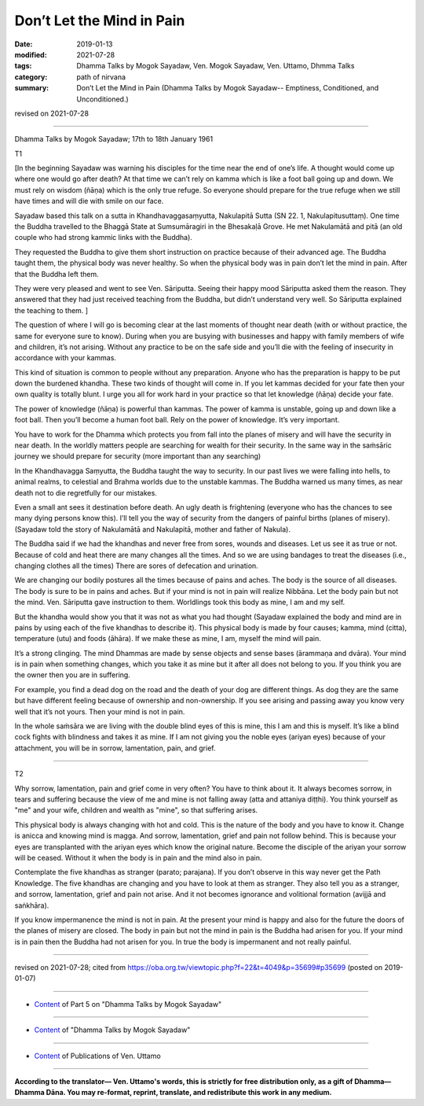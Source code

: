 ==========================================
Don’t Let the Mind in Pain
==========================================

:date: 2019-01-13
:modified: 2021-07-28
:tags: Dhamma Talks by Mogok Sayadaw, Ven. Mogok Sayadaw, Ven. Uttamo, Dhmma Talks
:category: path of nirvana
:summary: Don’t Let the Mind in Pain (Dhamma Talks by Mogok Sayadaw-- Emptiness, Conditioned, and Unconditioned.)

revised on 2021-07-28

------

Dhamma Talks by Mogok Sayadaw; 17th to 18th January 1961

T1

[In the beginning Sayadaw was warning his disciples for the time near the end of one’s life. A thought would come up where one would go after death? At that time we can’t rely on kamma which is like a foot ball going up and down. We must rely on wisdom (ñāṇa) which is the only true refuge. So everyone should prepare for the true refuge when we still have times and will die with smile on our face. 

Sayadaw based this talk on a sutta in Khandhavaggasaṃyutta, Nakulapitā Sutta (SN 22. 1, Nakulapitusuttaṃ). One time the Buddha travelled to the Bhaggā State at Sumsumāragiri in the Bhesakaḷā Grove. He met Nakulamātā and pitā (an old couple who had strong kammic links with the Buddha). 

They requested the Buddha to give them short instruction on practice because of their advanced age. The Buddha taught them, the physical body was never healthy. So when the physical body was in pain don’t let the mind in pain. After that the Buddha left them. 

They were very pleased and went to see Ven. Sāriputta. Seeing their happy mood Sāriputta asked them the reason. They answered that they had just received teaching from the Buddha, but didn’t understand very well. So Sāriputta explained the teaching to them. ]

The question of where I will go is becoming clear at the last moments of thought near death (with or without practice, the same for everyone sure to know). During when you are busying with businesses and happy with family members of wife and children, it’s not arising. Without any practice to be on the safe side and you’ll die with the feeling of insecurity in accordance with your kammas. 

This kind of situation is common to people without any preparation. Anyone who has the preparation is happy to be put down the burdened khandha. These two kinds of thought will come in. If you let kammas decided for your fate then your own quality is totally blunt. I urge you all for work hard in your practice so that let knowledge (ñāṇa) decide your fate. 

The power of knowledge (ñāṇa) is powerful than kammas. The power of kamma is unstable, going up and down like a foot ball. Then you’ll become a human foot ball. Rely on the power of knowledge. It’s very important. 

You have to work for the Dhamma which protects you from fall into the planes of misery and will have the security in near death. In the worldly matters people are searching for wealth for their security. In the same way in the saṁsāric journey we should prepare for security (more important than any searching)

In the Khandhavagga Saṃyutta, the Buddha taught the way to security. In our past lives we were falling into hells, to animal realms, to celestial and Brahma worlds due to the unstable kammas. The Buddha warned us many times, as near death not to die regretfully for our mistakes. 

Even a small ant sees it destination before death. An ugly death is frightening (everyone who has the chances to see many dying persons know this). I’ll tell you the way of security from the dangers of painful births (planes of misery). (Sayadaw told the story of Nakulamātā and Nakulapitā, mother and father of Nakula). 

The Buddha said if we had the khandhas and never free from sores, wounds and diseases. Let us see it as true or not. Because of cold and heat there are many changes all the times. And so we are using bandages to treat the diseases (i.e., changing clothes all the times) There are sores of defecation and urination. 

We are changing our bodily postures all the times because of pains and aches. The body is the source of all diseases. The body is sure to be in pains and aches. But if your mind is not in pain will realize Nibbāna. Let the body pain but not the mind. Ven. Sāriputta gave instruction to them. Worldlings took this body as mine, I am and my self. 

But the khandha would show you that it was not as what you had thought (Sayadaw explained the body and mind are in pains by using each of the five khandhas to describe it). This physical body is made by four causes; kamma, mind (citta), temperature (utu) and foods (āhāra). If we make these as mine, I am, myself the mind will pain. 

It’s a strong clinging. The mind Dhammas are made by sense objects and sense bases (ārammaṇa and dvāra). Your mind is in pain when something changes, which you take it as mine but it after all does not belong to you. If you think you are the owner then you are in suffering. 

For example, you find a dead dog on the road and the death of your dog are different things. As dog they are the same but have different feeling because of ownership and non-ownership. If you see arising and passing away you know very well that it’s not yours. Then your mind is not in pain. 

In the whole saṁsāra we are living with the double blind eyes of this is mine, this I am and this is myself. It’s like a blind cock fights with blindness and takes it as mine. If I am not giving you the noble eyes (ariyan eyes) because of your attachment, you will be in sorrow, lamentation, pain, and grief. 

------

T2

Why sorrow, lamentation, pain and grief come in very often? You have to think about it. It always becomes sorrow, in tears and suffering because the view of me and mine is not falling away (atta and attaniya diṭṭhi). You think yourself as "me" and your wife, children and wealth as "mine", so that suffering arises. 

This physical body is always changing with hot and cold. This is the nature of the body and you have to know it. Change is anicca and knowing mind is magga. And sorrow, lamentation, grief and pain not follow behind. This is because your eyes are transplanted with the ariyan eyes which know the original nature. Become the disciple of the ariyan your sorrow will be ceased. Without it when the body is in pain and the mind also in pain. 

Contemplate the five khandhas as stranger (parato; parajana). If you don’t observe in this way never get the Path Knowledge. The five khandhas are changing and you have to look at them as stranger. They also tell you as a stranger, and sorrow, lamentation, grief and pain not arise. And it not becomes ignorance and volitional formation (avijjā and saṅkhāra). 

If you know impermanence the mind is not in pain. At the present your mind is happy and also for the future the doors of the planes of misery are closed. The body in pain but not the mind in pain is the Buddha had arisen for you. If your mind is in pain then the Buddha had not arisen for you. In true the body is impermanent and not really painful.

------

revised on 2021-07-28; cited from https://oba.org.tw/viewtopic.php?f=22&t=4049&p=35699#p35699 (posted on 2019-01-07)

------

- `Content <{filename}pt05-content-of-part05%zh.rst>`__ of Part 5 on "Dhamma Talks by Mogok Sayadaw"

------

- `Content <{filename}content-of-dhamma-talks-by-mogok-sayadaw%zh.rst>`__ of "Dhamma Talks by Mogok Sayadaw"

------

- `Content <{filename}../publication-of-ven-uttamo%zh.rst>`__ of Publications of Ven. Uttamo

------

**According to the translator— Ven. Uttamo's words, this is strictly for free distribution only, as a gift of Dhamma—Dhamma Dāna. You may re-format, reprint, translate, and redistribute this work in any medium.**

..
  2021-07-28 rev. proofread by bhante
  (?? or: You must work for the Dharma, which can protect you from falling into the planes of misery and will feel safe before you die. ??)
  07-25 rev. proofread by bhante
  2019-01-13  create rst
  https://mogokdhammatalks.blog/